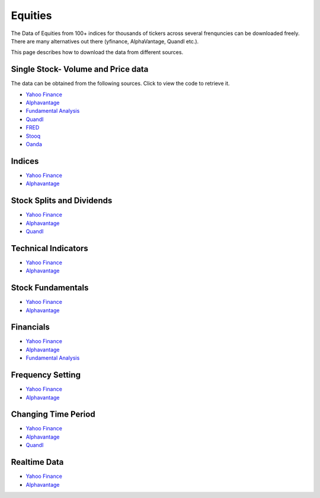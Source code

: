 .. _Equities:

Equities
========

The Data of Equities from 100+ indices for thousands of tickers across several frenquncies can be downloaded freely.
There are many alternatives out there (yfinance, AlphaVantage, Quandl etc.).

This page describes how to download the data from different sources.

Single Stock- Volume and Price data
-----------------------------------

The data can be obtained from the following sources. Click to view the code to retrieve it.

- `Yahoo Finance <https://FinancialDataset.readthedocs.io/en/latest/Docs/YahooFinance.html#historical-price-and-volume-for-1-stock>`_

- `Alphavantage <https://FinancialDataset.readthedocs.io/en/latest/Docs/Alphavantage.html#historical-price-and-volume-for-1-stock>`_

- `Fundamental Analysis <https://FinancialDataset.readthedocs.io/en/latest/Docs/FundamentalAnalysis.html#historical-price-and-volume-for-1-stock>`_


- `Quandl <https://FinancialDataset.readthedocs.io/en/latest/Docs/quandl.html#historical-price-and-volume-for-1-stock>`_

- `FRED <https://FinancialDataset.readthedocs.io/en/latest/Docs/FRED.html#historical-price-for-1-stock>`_

- `Stooq <https://FinancialDataset.readthedocs.io/en/latest/Docs/Stooq.html#historical-price-and-volume-for-1-stock>`_

- `Oanda <https://FinancialDataset.readthedocs.io/en/latest/Docs/Oanda.html#historical-ohla-and-volume-for-1-currency>`_


Indices
-----------------------------

- `Yahoo Finance <https://FinancialDataset.readthedocs.io/en/latest/Docs/YahooFinance.html#financial-indices>`_

- `Alphavantage <https://FinancialDataset.readthedocs.io/en/latest/Docs/Alphavantage.html#financial-indices>`_


Stock Splits and Dividends
-----------------------------
- `Yahoo Finance <https://FinancialDataset.readthedocs.io/en/latest/Docs/YahooFinance.html#stock-split-and-dividends>`_

- `Alphavantage <https://FinancialDataset.readthedocs.io/en/latest/Docs/Alphavantage.html#stock-split-and-dividends>`_

- `Quandl <https://FinancialDataset.readthedocs.io/en/latest/Docs/quandl.html#stock-split-and-dividends>`_



Technical Indicators
-----------------------------
- `Yahoo Finance <https://FinancialDataset.readthedocs.io/en/latest/Docs/YahooFinance.html#financial-indices>`_

- `Alphavantage <https://FinancialDataset.readthedocs.io/en/latest/Docs/Alphavantage.html#technical-indicators>`_


Stock Fundamentals
-----------------------------
- `Yahoo Finance <https://FinancialDataset.readthedocs.io/en/latest/Docs/YahooFinance.html#stock-fundamentals>`_

- `Alphavantage <https://FinancialDataset.readthedocs.io/en/latest/Docs/Alphavantage.html#stock-fundamentals>`_

Financials
-----------------------------

- `Yahoo Finance <https://FinancialDataset.readthedocs.io/en/latest/Docs/YahooFinance.html#financials>`_

- `Alphavantage <https://FinancialDataset.readthedocs.io/en/latest/Docs/Alphavantage.html#financials>`_

- `Fundamental Analysis <https://FinancialDataset.readthedocs.io/en/latest/Docs/FundamentalAnalysis.html#financials>`_

Frequency Setting
-----------------------------

- `Yahoo Finance <https://FinancialDataset.readthedocs.io/en/latest/Docs/YahooFinance.html#frequency-setting>`_

- `Alphavantage <https://FinancialDataset.readthedocs.io/en/latest/Docs/Alphavantage.html#frequency-setting>`_

Changing Time Period
-----------------------------

- `Yahoo Finance <https://FinancialDataset.readthedocs.io/en/latest/Docs/YahooFinance.html#adding-time-periods>`_

- `Alphavantage <https://FinancialDataset.readthedocs.io/en/latest/Docs/Alphavantage.html#adding-time-periods>`_

- `Quandl <https://FinancialDataset.readthedocs.io/en/latest/Docs/quandl.html#adding-time-periods>`_


Realtime Data
-----------------------------

- `Yahoo Finance <https://FinancialDataset.readthedocs.io/en/latest/Docs/YahooFinance.html#stream-realtime-data>`_

- `Alphavantage <https://FinancialDataset.readthedocs.io/en/latest/Docs/Alphavantage.html#stream-realtime-data>`_
